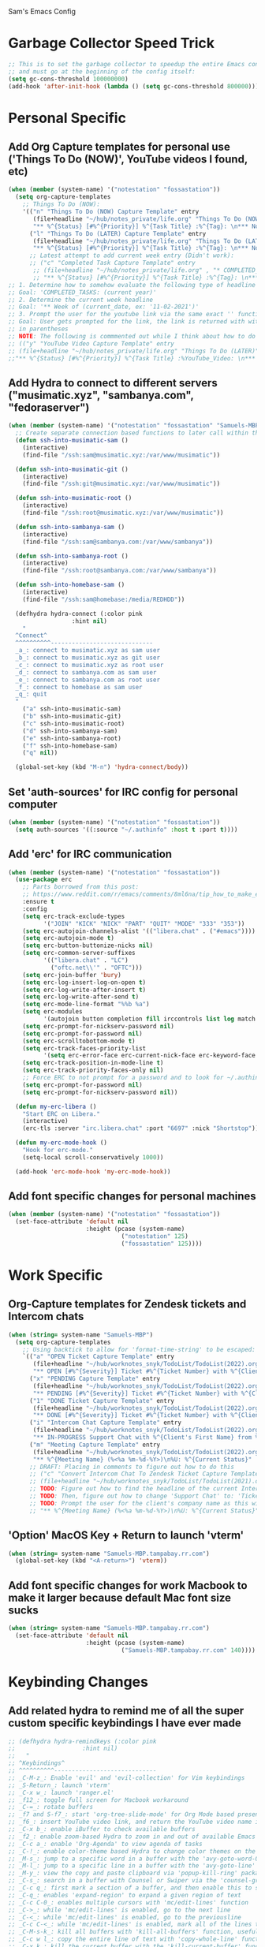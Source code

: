 Sam's Emacs Config
* Garbage Collector Speed Trick
#+begin_src emacs-lisp
;; This is to set the garbage collector to speedup the entire Emacs config startup time
;; and must go at the beginning of the config itself:
(setq gc-cons-threshold 100000000)
(add-hook 'after-init-hook (lambda () (setq gc-cons-threshold 800000)))
#+end_src
* Personal Specific
** Add Org Capture templates for personal use ('Things To Do (NOW)', YouTube videos I found, etc)
#+begin_src emacs-lisp
  (when (member (system-name) '("notestation" "fossastation"))
    (setq org-capture-templates
	  ;; Things To Do (NOW):
	  '(("n" "Things To Do (NOW) Capture Template" entry
	     (file+headline "~/hub/notes_private/life.org" "Things To Do (NOW)")
	     "** %^{Status} [#%^{Priority}] %^{Task Title} :%^{Tag}: \n*** Notes:\n%U: %^{Description}")
	    ("l" "Things To Do (LATER) Capture Template" entry
	     (file+headline "~/hub/notes_private/life.org" "Things To Do (LATER)")
	     "** %^{Status} [#%^{Priority}] %^{Task Title} :%^{Tag}: \n*** Notes:\n%U: %^{Description}"))))
	    ;; Latest attempt to add current week entry (Didn't work):
	    ;; ("c" "Completed Task Capture Template" entry
	     ;; (file+headline "~/hub/notes_private/life.org" , "* COMPLETED_TASKS: " , (format-time-string "%Y") , "** Week of "  (format-time-string "%m-%d-%Y"))
	     ;; "** %^{Status} [#%^{Priority}] %^{Task Title} :%^{Tag}: \n*** Notes:\n%U: %^{Description}"))))
  ;; 1. Determine how to somehow evaluate the following type of headline to place it in the correct 'COMPLETED_TASKS' headline
  ;; Goal: 'COMPLETED_TASKS: (current year)'
  ;; 2. Determine the current week headline
  ;; Goal: '** Week of (current_date, ex: '11-02-2021')'
  ;; 3. Prompt the user for the youtube link via the same exact '' function I use later in the Emacs config
  ;; Goal: User gets prompted for the link, the link is returned with with the name of the video and the link
  ;; in parentheses
  ;; NOTE: The following is commmented out while I think about how to do this:
  ;; (("y" "YouTube Video Capture Template" entry
  ;; (file+headline "~/hub/notes_private/life.org" "Things To Do (LATER)")
  ;;"** %^{Status} [#%^{Priority}] %^{Task Title} :%YouTube_Video: \n*** Notes:\n%U: %^{Description}"))

#+end_src
** Add Hydra to connect to different servers ("musimatic.xyz", "sambanya.com", "fedoraserver")
#+begin_src emacs-lisp
  (when (member (system-name) '("notestation" "fossastation" "Samuels-MBP.tampabay.rr.com"))
    ;; Create separate connection based functions to later call within the 'hydra-connect' hydra:
    (defun ssh-into-musimatic-sam ()
      (interactive)
      (find-file "/ssh:sam@musimatic.xyz:/var/www/musimatic"))

    (defun ssh-into-musimatic-git ()
      (interactive)
      (find-file "/ssh:git@musimatic.xyz:/var/www/musimatic"))

    (defun ssh-into-musimatic-root ()
      (interactive)
      (find-file "/ssh:root@musimatic.xyz:/var/www/musimatic"))

    (defun ssh-into-sambanya-sam ()
      (interactive)
      (find-file "/ssh:sam@sambanya.com:/var/www/sambanya"))

    (defun ssh-into-sambanya-root ()
      (interactive)
      (find-file "/ssh:root@sambanya.com:/var/www/sambanya"))

    (defun ssh-into-homebase-sam ()
      (interactive)
      (find-file "/ssh:sam@homebase:/media/REDHDD"))

    (defhydra hydra-connect (:color pink
				    :hint nil)
      "
    ^Connect^
    ^^^^^^^^^^-----------------------------
    _a_: connect to musimatic.xyz as sam user
    _b_: connect to musimatic.xyz as git user
    _c_: connect to musimatic.xyz as root user
    _d_: connect to sambanya.com as sam user
    _e_: connect to sambanya.com as root user
    _f_: connect to homebase as sam user
    _q_: quit
    "
      ("a" ssh-into-musimatic-sam)
      ("b" ssh-into-musimatic-git)
      ("c" ssh-into-musimatic-root)
      ("d" ssh-into-sambanya-sam)
      ("e" ssh-into-sambanya-root)
      ("f" ssh-into-homebase-sam)
      ("q" nil))

    (global-set-key (kbd "M-n") 'hydra-connect/body))
#+end_src
** Set 'auth-sources' for IRC config for personal computer
#+begin_src emacs-lisp
  (when (member (system-name) '("notestation" "fossastation"))
    (setq auth-sources '((:source "~/.authinfo" :host t :port t))))
#+end_src
** Add 'erc' for IRC communication
#+begin_src emacs-lisp
  (when (member (system-name) '("notestation" "fossastation"))
    (use-package erc
      ;; Parts borrowed from this post:
      ;; https://www.reddit.com/r/emacs/comments/8ml6na/tip_how_to_make_erc_fun_to_use/
      :ensure t
      :config
      (setq erc-track-exclude-types
            '("JOIN" "KICK" "NICK" "PART" "QUIT" "MODE" "333" "353"))
      (setq erc-autojoin-channels-alist '(("libera.chat" . ("#emacs"))))
      (setq erc-autojoin-mode t)
      (setq erc-button-buttonize-nicks nil)
      (setq erc-common-server-suffixes
            '(("libera.chat" . "LC")
              ("oftc.net\\'" . "OFTC")))
      (setq erc-join-buffer 'bury)
      (setq erc-log-insert-log-on-open t)
      (setq erc-log-write-after-insert t)
      (setq erc-log-write-after-send t)
      (setq erc-mode-line-format "%%b %a")
      (setq erc-modules
            '(autojoin button completion fill irccontrols list log match menu move-to-prompt netsplit networks noncommands readonly ring services stamp track))
      (setq erc-prompt-for-nickserv-password nil)
      (setq erc-prompt-for-password nil)
      (setq erc-scrolltobottom-mode t)
      (setq erc-track-faces-priority-list
            '(setq erc-error-face erc-current-nick-face erc-keyword-face erc-pal-face erc-nick-msg-face erc-direct-msg-face erc-dangerous-host-face erc-fool-face erc-input-face))
      (setq erc-track-position-in-mode-line t)
      (setq erc-track-priority-faces-only nil)
      ;; Force ERC to not prompt for a password and to look for ~/.authinfo:
      (setq erc-prompt-for-password nil)
      (setq erc-prompt-for-nickserv-password nil))

    (defun my-erc-libera ()
      "Start ERC on Libera."
      (interactive)
      (erc-tls :server "irc.libera.chat" :port "6697" :nick "Shortstop"))

    (defun my-erc-mode-hook ()
      "Hook for erc-mode."
      (setq-local scroll-conservatively 1000))

    (add-hook 'erc-mode-hook 'my-erc-mode-hook))
#+end_src
** Add font specific changes for personal machines
#+begin_src emacs-lisp
    (when (member (system-name) '("notestation" "fossastation"))
      (set-face-attribute 'default nil
                          :height (pcase (system-name)
                                    ("notestation" 125)
                                    ("fossastation" 125))))
#+end_src
* Work Specific
** Org-Capture templates for Zendesk tickets and Intercom chats
#+BEGIN_SRC emacs-lisp
  (when (string= system-name "Samuels-MBP")
    (setq org-capture-templates
	  ;; Using backtick to allow for 'format-time-string' to be escaped:
	  `(("a" "OPEN Ticket Capture Template" entry
	     (file+headline "~/hub/worknotes_snyk/TodoList/TodoList(2022).org" "Open Tasks")
	     "** OPEN [#%^{Severity}] Ticket #%^{Ticket Number} with %^{Client's First Name} from %^{Company Name} :%^{Snyk Product}: \n*** Link\n- https://snyk.zendesk.com/agent/tickets/%^{Ticket Number}\n*** Notes\n**** Initial Notes\n%U: %^{Current Status}\n*** Result")
	    ("x" "PENDING Capture Template" entry
	     (file+headline "~/hub/worknotes_snyk/TodoList/TodoList(2022).org" "Pending Tasks")
	     "** PENDING [#%^{Severity}] Ticket #%^{Ticket Number} with %^{Client's First Name} from %^{Company Name} :%^{Snyk Product}: \n*** Link\n- https://snyk.zendesk.com/agent/tickets/%^{Ticket Number}\n*** Notes\n**** Initial Notes\n%U: %^{Current Status}\n*** Result")
	    ("1" "DONE Ticket Capture Template" entry
	     (file+headline "~/hub/worknotes_snyk/TodoList/TodoList(2022).org" (concat "COMPLETED: " (format-time-string "%b %Y")))
	     "** DONE [#%^{Severity}] Ticket #%^{Ticket Number} with %^{Client's First Name} from %^{Company Name} :%^{Snyk Product}: \n*** Link\n- https://snyk.zendesk.com/agent/tickets/%^{Ticket Number}\n*** Notes\n**** Initial Notes\n%U: %^{Current Status}\n*** Result\n%^{Result}")
	    ("i" "Intercom Chat Capture Template" entry
	     (file+headline "~/hub/worknotes_snyk/TodoList/TodoList(2022).org" "Intercom Tasks")
	     "** IN-PROGRESS Support Chat with %^{Client's First Name} from %^{Company Name} :Intercom_Chat: \n*** Notes\n**** Initial Notes\n%U: %^{Current Status}\n*** Result")
	    ("m" "Meeting Capture Template" entry
	     (file+headline "~/hub/worknotes_snyk/TodoList/TodoList(2022).org" , (format-time-string "%b %Y"))
	     "** %^{Meeting Name} (%<%a %m-%d-%Y>)\n%U: %^{Current Status}" :clock-in t :clock-resume t))))
	    ;; DRAFT: Placing in comments to figure out how to do this
	    ;; ("c" "Convert Intercom Chat To Zendesk Ticket Capture Template" entry
	    ;; (file+headline "~/hub/worknotes_snyk/TodoList/TodoList(2021).org" "Open Tasks")
	    ;; TODO: Figure out how to find the headline of the current Intercom chat task in 'Intercom Tasks'
	    ;; TODO: Then, figure out how to change 'Support Chat' to: 'Ticket #' instead
	    ;; TODO: Prompt the user for the client's company name as this will be needed for Zendesk itself most likely
	    ;; "** %^{Meeting Name} (%<%a %m-%d-%Y>)\n%U: %^{Current Status}" :clock-in t :clock-resume t)

#+END_SRC
** 'Option' MacOS Key + Return to launch 'vterm'
#+BEGIN_SRC emacs-lisp
  (when (string= system-name "Samuels-MBP.tampabay.rr.com")
    (global-set-key (kbd "<A-return>") 'vterm))
#+END_SRC
** Add font specific changes for work Macbook to make it larger because default Mac font size sucks
#+begin_src emacs-lisp
  (when (string= system-name "Samuels-MBP.tampabay.rr.com")
    (set-face-attribute 'default nil
                        :height (pcase (system-name)
                                  ("Samuels-MBP.tampabay.rr.com" 140))))
#+end_src
* Keybinding Changes
** Add related hydra to remind me of all the super custom specific keybindings I have ever made
#+begin_src emacs-lisp
  ;; (defhydra hydra-remindkeys (:color pink
  ;; 			       :hint nil)
  ;;   "
  ;; ^Keybindings^
  ;; ^^^^^^^^^^-----------------------------
  ;; _C-M-z_: Enable 'evil' and 'evil-collection' for Vim keybindings
  ;; _S-Return_: launch 'vterm'
  ;; _C-x w_: launch 'ranger.el'
  ;; _f12_: toggle full screen for Macbook workaround
  ;; _C-=_: rotate buffers
  ;; _f7 and S-f7_: start 'org-tree-slide-mode' for Org Mode based presentations, and stop them
  ;; _f6_: insert YouTube video link, and return the YouTube video name into pasted buffer
  ;; _C-x b_: enable iBuffer to check available buffers
  ;; _f2_: enable zoom-based Hydra to zoom in and out of available Emacs buffer
  ;; _C-c a_: enable 'Org-Agenda' to view agenda of tasks
  ;; _C-!_: enable color-theme based Hydra to change color themes on the fly
  ;; _M-s_: jump to a specific word in a buffer with the 'avy-goto-word-0' function
  ;; _M-l_: jump to a specific line in a buffer with the 'avy-goto-line' function
  ;; _M-y_: view the copy and paste clipboard via 'popup-kill-ring' package
  ;; _C-s_: search in a buffer with Counsel or Swiper via the 'counsel-grep-or-swiper' function
  ;; _C-c q_: first mark a section of a buffer, and then enable this to see where the highlighted section appears next to edit all instances simultaneously
  ;; _C-q_: enables 'expand-region' to expand a given region of text
  ;; _C-c C-0_: enables multiple cursors with 'mc/edit-lines' function
  ;; _C->_: while 'mc/edit-lines' is enabled, go to the next line
  ;; _C-<_: while 'mc/edit-lines' is enabled, go to the previousline
  ;; _C-c C-<_: while 'mc/edit-lines' is enabled, mark all of the lines that are like this
  ;; _C-M-s-k_: kill all buffers with 'kill-all-buffers' function, useful for end-of-day buffer cleanup
  ;; _C-c w l_: copy the entire line of text with 'copy-whole-line' function
  ;; _C-x k_: kill the current buffer with the 'kill-current-buffer' function
  ;; _s-e_: edit the buffer as the 'sudo' user with the 'sudo-edit' function
  ;; _C-c w w_: kill an entire word with the 'kill-whole-word' function
  ;; _C-$_: enable desktop based hydra to save, clear, or revert the current desktop of Emacs buffers via the 'hydra-desktop' hydra
  ;; _C-c l_: enable lsp-mode for programming based auto-completion
  ;; _<s tab_: enable source code based yasnippet template for Org Mode
  ;; _<b tab_: enable bash code based yasnippet template for Org Mode
  ;; _C-h M-a_: show the major mode keybindings with the 'discover-my-major' function
  ;; _C-h M-o_: show the minor mode keybindings with the 'discover-my-mode' function
  ;; _M-x free-keys_: show the available keybindings to use for later use in my Emacs config
  ;; _C-c e_: edit Emacs config at any time
  ;; _C-c r_: reload Emacs config at any time
  ;; _C-c C-p C-b_: add the entire current buffer to an online webpaste, specifically at dpaste.org
  ;; _C-c C-p C-r_: add the selected region to an online webpaste, specifically at dpaste.org
  ;; _C-c C-p C-p_: add the selected region or buffer to an online webpaste, specifically at dpaste.org
  ;; _C-c s_: search for a specific issue on Stack Exchange aka StackOverflow
  ;; _M-x ytdl_: download YouTube videos directly from Emacs
  ;; _C-c m_: enable Org-Menu to discover keybindings in Org Mode
  ;; _C-c t_: enable treemacs and lsp-treemacs-errors-list
  ;; _M-`_: enable popper-toggle-latest to toggle latest popper buffer
  ;; _M-~_: enable popper-cycle to cycle through popper buffers
  ;; _C-x M-`_: enable popper-toggle-latest to toggle the type of popper buffer
  ;; _C-|_: call kill-all-dired-buffers function to kill all open dired buffers

  ;; "
  ;;   ("q" nil))

  ;; (global-set-key (kbd "C-=") 'hydra-rotate/body)
#+end_src
** Add 'evil' and 'evil-collection' to switch to Vim keybindings for programming occassionally with 'C-M-z'
#+BEGIN_SRC emacs-lisp
  (use-package evil
    :ensure t
    :init
    (setq evil-want-integration t)
    (setq evil-want-keybinding nil)
    ;; Allow Vim style page-up and page-down functionality with 'C-u' and 'C-d':
    (setq evil-want-C-u-scroll t))

  (use-package evil-collection
    :after evil
    :ensure t
    :config
    (evil-collection-init))

  (global-set-key (kbd "C-M-z") 'evil-mode)
#+END_SRC
** Super+Return to launch 'vterm'
#+BEGIN_SRC emacs-lisp
(global-set-key (kbd "<s-return>") 'vterm)
#+END_SRC
** Add '<f12>' keybinding for 'toggle-frame-fullscreen' function for Macbook workaround
#+BEGIN_SRC emacs-lisp
  (global-set-key (kbd "<f12>") 'toggle-frame-fullscreen)
#+END_SRC
** Hydra for rotating buffers with 'C-='
#+BEGIN_SRC emacs-lisp
  (defhydra hydra-rotate (:color pink
				 :hint nil)
    "
  ^Rotate Buffers^
  ^^^^^^^^^^-----------------------------
  _h_: rotate even horizontal
  _v_: rotate even vertical
  _o_: rotate main horizontal
  _e_: rotate main vertical
  _t_: rotate tiled
  _q_: quit
  "
    ("h" rotate:even-horizontal)
    ("v" rotate:even-vertical)
    ("o" rotate:main-horizontal)
    ("e" rotate:main-vertical)
    ("t" rotate:tiled)
    ("q" nil))

  (global-set-key (kbd "C-=") 'hydra-rotate/body)
#+END_SRC
** Use 'get-youtube-video-name' to grab YouTube video name from YouTube link provided by user and place into buffer, set to '<f6>'
#+BEGIN_SRC emacs-lisp
  (defun get-youtube-video-name ()
    "Grab the video title of a YouTube video using youtube-dl, and place it into an Emacs buffer."
    (interactive)
    (insert
    (shell-command-to-string
     (concat "youtube-dl --get-filename -o '%(title)s' $1"
		  (shell-quote-argument
		   (read-string "Enter your YouTube link here: "))))))
  (global-set-key (kbd "<f6>") 'get-youtube-video-name)
#+END_SRC
** iBuffer Via 'C-x b'
   #+BEGIN_SRC emacs-lisp
     (global-set-key (kbd "C-x b") 'ibuffer)
   #+END_SRC
** Enable iBuffer Expert Mode To Instantly Killer Buffers With 'D'
   #+BEGIN_SRC emacs-lisp
   (setq ibuffer-expert t)
   #+END_SRC
** Switch Buffers Using 'ivy-switch-buffer' With 'C-x C-b'
#+begin_src emacs-lisp
    (global-set-key (kbd "C-x C-b") 'ivy-switch-buffer)
#+end_src
** Hydra for zooming in and out of buffers with 'f2'
   #+BEGIN_SRC emacs-lisp
   (defhydra hydra-zoom (global-map "<f2>")
   "zoom"
   ("g" text-scale-increase "in")
   ("l" text-scale-decrease "out"))
   #+END_SRC
** 'C-c a' for Org-Agenda Keybinding
   #+BEGIN_SRC emacs-lisp
   (global-set-key "\C-ca" 'org-agenda)
   #+END_SRC
* Useful Packages And QOL Changes To Make Emacs Better
** UI
*** Add 'gruvbox' themes from MELPA
#+begin_src emacs-lisp
  (use-package gruvbox-theme
    :ensure t)
#+end_src
*** Color Theme
   Load color theme, and do 'org-restart' to make sure the theme loads correctly:
   #+BEGIN_SRC emacs-lisp
     ;; (load-theme 'wordperfect-plus-emacs)
     ;; (load-theme 'kojak-emacs)
     ;; (load-theme 'super-nintendo-emacs)
     (load-theme 'morrowind)
     ;; (load-theme 'kirby-emacs)
     ;; (load-theme 'gruvbox-dark-hard)
     ;; (load-theme 'base16-bespin t)
     (org-mode-restart)
   #+END_SRC
*** Highlight Current Line In GUI Version Of Emacs
   #+BEGIN_SRC emacs-lisp
   (when window-system (add-hook 'prog-mode-hook (lambda() (set-face-background 'highlight "#222") (hl-line-mode 1))))
   (when window-system (add-hook 'text-mode-hook (lambda() (set-face-background 'highlight "#222") (hl-line-mode 1))))
   #+END_SRC
*** Disable Default Tool Bar, Menu Bar, And Scroll Bar
   #+BEGIN_SRC emacs-lisp
   ;; Disable default GUI based UI to allow more focus on the editor itself:
   (tool-bar-mode -1)
   (menu-bar-mode -1)
   (scroll-bar-mode -1)
   #+END_SRC
*** Dashboard
   #+BEGIN_SRC emacs-lisp
     (use-package dashboard
       :ensure t
       :config
       (dashboard-setup-startup-hook)
       (setq dashboard-items '((recents . 10)))
       (setq dashboard-banner-logo-title "Hello! Welcome to Emacs, have a fun time!"))
   #+END_SRC
*** Rainbow-Mode
#+BEGIN_SRC emacs-lisp
     (use-package rainbow-mode
       :ensure t
       :hook prog-mode
       :config
       (rainbow-mode))
#+END_SRC
*** Beacon
   #+BEGIN_SRC emacs-lisp
   (use-package beacon
   :ensure t
   :init
   (beacon-mode 1))
   #+END_SRC
*** Enable 'scroll-conservatively' to allow for sane scroll defaults at the bottom of a buffer instead of default jumping behavior
   #+BEGIN_SRC emacs-lisp
   (setq scroll-conservatively 100)
   #+END_SRC
*** Disable annoying default bell for warning messages:
   #+BEGIN_SRC emacs-lisp
   (setq ring-bell-function 'ignore)
   #+END_SRC
*** Which-Key
   #+BEGIN_SRC emacs-lisp
     (use-package which-key
       :defer 5
       :ensure t
       :config
       (which-key-mode))
   #+END_SRC
*** Avy: Use 'M-s' for 'avy-goto-word-0', and use 'M-l' for 'avy-goto-line'
   #+BEGIN_SRC emacs-lisp
     (use-package avy
       :ensure t
       :bind
       ("M-s" . avy-goto-word-0)
       ("M-l" . avy-goto-line))
   #+END_SRC
*** 'popup-kill-ring' to interactively obtain kill ring paste buffer
#+BEGIN_SRC emacs-lisp
  (use-package popup-kill-ring
    :ensure t
    :bind("M-y" . popup-kill-ring))
#+END_SRC
*** Swiper
#+BEGIN_SRC emacs-lisp
  (use-package swiper
    :ensure t)
    ;; :bind ("C-s" . swiper))
#+END_SRC
*** 'mark-multiple' to mark multiple sections of the buffer
#+BEGIN_SRC emacs-lisp
  (use-package mark-multiple
    :ensure t
    :bind ("C-c q" . 'mark-next-like-this))
#+END_SRC
*** 'expand-region' to expand the current highlighted region, useful in conjunction with 'mark-multiple'
#+BEGIN_SRC emacs-lisp
  (use-package expand-region
    :ensure t
    :bind ("C-q" . er/expand-region))
#+END_SRC
*** Add 'goto-line-preview' to replace default 'goto-line' Emacs function
#+BEGIN_SRC emacs-lisp
  (use-package goto-line-preview
    :ensure t)

  (global-set-key [remap goto-line] 'goto-line-preview)
#+END_SRC
*** Add 'visual-regexp' to easily view soon-to-be replaced text with 'vr/replace' and 'vr/query command
#+BEGIN_SRC emacs-lisp
  (use-package visual-regexp
    :ensure t)
#+END_SRC
*** Show lines and columns on the modeline
   #+BEGIN_SRC emacs-lisp
     (line-number-mode 1)
     (column-number-mode 1)
   #+END_SRC
*** Show clock in 24-hr format, and display date + time
   #+BEGIN_SRC emacs-lisp
     (setq display-time-24hr-format t)
     (setq display-time-day-and-date t)
     (display-time-mode 1)
   #+END_SRC
*** Change 'yes or no' prompt to just 'y or n':
   #+BEGIN_SRC emacs-lisp
   (defalias 'yes-or-no-p 'y-or-n-p)
   #+END_SRC
*** Add 'switch-window' to use 'C-o' plus Vim style keys to quickly switch buffers to the desired on-screen buffer
   #+BEGIN_SRC emacs-lisp
     (use-package switch-window
       :ensure t
       :config
       (setq switch-window-input-style 'minibuffer)
       (setq switch-window-increase 4)
       (setq switch-window-threshold 2)
       (setq switch-window-shortcut-style 'qwerty)
       (setq switch-window-querty-shortcuts
       '("a" "s" "d" "f" "h" "j" "k" "l"))
       :bind
       ([remap other-window] . switch-window))
   #+END_SRC
*** Window Splitting Functions (Horizontal And Vertical)
#+BEGIN_SRC emacs-lisp
(defun split-and-follow-horizontally ()
  (interactive)
  (split-window-below)
  (balance-windows)
  (other-window 1))
(global-set-key (kbd "C-x 2") 'split-and-follow-horizontally)

(defun split-and-follow-vertically ()
  (interactive)
  (split-window-right)
  (balance-windows)
  (other-window 1))
(global-set-key (kbd "C-x 3") 'split-and-follow-vertically)
#+END_SRC
*** Add 'eyebrowse-mode' to allow for 'tmux' style window management
#+begin_src emacs-lisp
  ;; Taken from here:
  ;; https://github.com/emacsmirror/eyebrowse
  ;; https://depp.brause.cc/eyebrowse/
  (use-package eyebrowse
    :ensure t)

  ;; Turning 'eyebrowse' mode automatically when Emacs starts up:
  (setq eyebrowse-mode t)

#+end_src
*** Add 'eyebrowse-restore' to restore 'eyebrowse' based window configs
#+begin_src emacs-lisp
  ;; Taken from here:
  ;; https://github.com/FrostyX/eyebrowse-restore
  (use-package eyebrowse-restore
    :ensure t
    :config
    (eyebrowse-restore-mode))
#+end_src
*** Enable Subword-Mode so that you can go forward and backward between camel-case words
   #+BEGIN_SRC emacs-lisp
     (global-subword-mode 1)
   #+END_SRC
*** Always kill current buffer function
   #+BEGIN_SRC emacs-lisp
     (defun kill-current-buffer()
       (interactive)
       (kill-buffer (current-buffer)))

     (global-set-key (kbd "C-x k") 'kill-current-buffer)
   #+END_SRC
*** Enable Hungry-Delete to delete white-space character regions more easily
   #+BEGIN_SRC emacs-lisp
     (use-package hungry-delete
       :ensure t
       :config (global-hungry-delete-mode))
   #+END_SRC
*** Add visual wordwrap in every text mode
#+begin_src emacs-lisp
;; From this post:
;; https://www.reddit.com/r/emacs/comments/43vfl1/enable_wordwrap_in_orgmode/czl98d4/
(add-hook 'text-mode-hook 'turn-on-visual-line-mode)
#+end_src
*** Add 'highlight-indent-guides' to visually observe indents in a buffer
#+begin_src emacs-lisp
  (use-package highlight-indent-guides
    :ensure t
    :custom
    (highlight-indent-guides-method 'character)
    (highlight-indent-guides-character ?\|))
#+end_src
*** Add 'vertico' for Helm-style autocompletion in mini-buffer
#+begin_src emacs-lisp
  (use-package vertico
    :ensure t
    :init
    (vertico-mode))
#+end_src
** Terminal
*** Add 'vterm' to enable only decent Emacs terminal
#+begin_src emacs-lisp
  (use-package vterm
    :ensure t)

  ;; Configure vterm so that you can open up different instances of it so that it automatically renames new instances accordingly:
  ;; This is to prevent myself from having to use 'tmux' in order to get the same effect:
  (add-hook 'vterm-mode-hook 'rename-uniquely)
#+end_src

** Programming
*** Add 'magit' for making dealing with Git repositories easier
#+begin_src emacs-lisp
  (use-package magit
    :ensure t)
#+end_src
*** Add 'company' for auto-completion for programming projects
#+begin_src emacs-lisp
  (use-package company
    :ensure t
    :config
    (global-company-mode t)
    (setq company-idle-delay 0.0)
    (setq company-minimum-prefix-length 1)
    ;; Force Company Mode to NOT be enabled in Org Mode since its way too annoying for note taking:
    (setq company-global-modes '(not org-mode))
    (define-key company-active-map (kbd "M-n") nil)
    (define-key company-active-map (kbd "M-p") nil)
    (define-key company-active-map (kbd "C-n") #'company-select-next)
    (define-key company-active-map (kbd "C-p") #'company-select-previous)
    (setq lsp-completion-provider :capf)
    :hook
    (prog-mode . company-mode))
#+end_src
*** Add 'lsp-mode' for intellisense for many programming languages (python, ruby, java, C++)
#+begin_src emacs-lisp
  (defun ef/lsp-mode-setup ()
    ;; Taken from this 'System Crafters' video:
    ;; https://www.youtube.com/watch?v=E-NAM9U5JYE
    ;; This allows breadcrumb segments to appear in projects
    (setq lsp-headerline-breadcrumb-segments '(path-up-to-project file symbols))
    (lsp-headerline-breadcrumb-mode))

  (use-package lsp-mode
    :ensure t
    :commands (lsp lsp-deferred)
    :hook (
           (web-mode . lsp-deferred)
           (ruby-mode . lsp-deferred)
           (python-mode . lsp-deferred)
           (lsp-mode . lsp-enable-which-key-integration)
           )
    )
#+end_src
*** Add 'lsp-ui' to adjust UI portion of LSP mode's features
#+begin_src emacs-lisp
  (use-package lsp-ui
    :ensure t
    :commands lsp-ui-mode)
#+end_src
*** Add 'lsp-python-ms' for Python projects
#+begin_src emacs-lisp
  ;; Taken from here:
  ;; https://gist.github.com/Lukewh/2da7b54cd773f931b1bf710c84f2f0fb
  (use-package lsp-python-ms
    :ensure t
    :init (setq lsp-python-ms-auto-install-server t)
    :hook (python-mode . (lambda ()
                           (require 'lsp-python-ms)
                           (lsp))))
#+end_src
*** Force 'display-line-numbers-mode' to be enabled when LSP mode is enabled
#+begin_src emacs-lisp
  (add-hook 'lsp-mode-hook #'display-line-numbers-mode)
#+end_src
*** Combined 'lsp' and 'lsp-ui' tweaks
#+begin_src emacs-lisp
  (setq lsp-keymap-prefix "C-c l")
  (setq lsp-enable-which-key-integration t)
  ;; Set 'lsp-idle-delay' to 0.2 seconds for quick autocompletion
  (setq lsp-idle-delay 0.2)
  ;; Adding this to force lsp to auto-guess the root directory of the project:
  (setq lsp-auto-guess-root t)
  ;; Force lsp mode to not log everything for speed purposes:
  (setq lsp-log-io nil)
  (setq lsp-ui-sideline-show-hover t)
  (setq lsp-ui-sideline-show-code-actions t)
  ;; Force 'lsp' mode to use 'flymake' as its diagnostics provider:
  (setq lsp-diagnostics-provider :flymake)
  ;; Enable 'lsp-ui-doc' setting:
  (setq lsp-ui-doc-enable t)
  ;; Force LSP Mode to not automatically install language servers:
  ;; Taken from here:
  ;; https://emacs-lsp.github.io/lsp-mode/page/faq/#how-do-i-disable-automatic-installation
  (setq lsp-enable-suggest-server-download nil)
#+end_src
*** Add 'counsel' to specifically use the 'counsel-grep-or-swiper' for searching through large log files
#+BEGIN_SRC emacs-lisp
  (use-package counsel
    :ensure t
    :bind ("C-s" . counsel-grep-or-swiper))
#+END_SRC
*** Add 'rainbow-delimiters' to easily view delimiters in code
#+BEGIN_SRC emacs-lisp
  (use-package rainbow-delimiters
    :ensure t
    :hook (prog-mode . rainbow-delimiters-mode))
#+END_SRC
*** Set default indent level via 'js-indent-level' variable to 2 spaces for later parts of config
#+begin_src emacs-lisp
  (setq-default js-indent-level 2)
#+end_src
*** Force 'tab-width' to be 2 spaces
#+begin_src emacs-lisp
  (setq-default tab-width 2)
#+end_src
*** Indent with spaces, not tabs, by nuking 'indent-tabs-mode'
#+begin_src emacs-lisp
  (progn
    (setq-default indent-tabs-mode nil)
    )
#+end_src
*** Add 'web-mode' and related hooks for HTML, JS, and TS based files (.html, .js, .jsx, .ts, .tsx, .html)
#+begin_src emacs-lisp
  (use-package web-mode
    :ensure t
    :mode (("\\.js\\'" . web-mode)
           ("\\.jsx\\'" .  web-mode)
           ("\\.ts\\'" . web-mode)
           ("\\.tsx\\'" . web-mode)
           ("\\.html\\'" . web-mode)
           ;; Taken from here:
           ;; https://gist.github.com/asummers/b8304b8ea78fc331b8177ff35d002046
           ("\\.android\\.js$" . web-mode)
           ("\\.react\\.js$" . web-mode))
    :config
    ;; Taken from here:
    ;; https://gist.github.com/asummers/b8304b8ea78fc331b8177ff35d002046
    (add-to-list 'magic-mode-alist '("^import React" . web-mode))
    (add-to-list 'magic-mode-alist '("React.Component" . web-mode))
    (add-to-list 'magic-mode-alist '("from 'react';$" . web-mode))
    :commands web-mode
    :hook (web-mode . sam/webmode-hook))

  ;; Taken from here:
  ;; https://gist.github.com/Lukewh/2da7b54cd773f931b1bf710c84f2f0fb
  (add-hook 'web-mode-hook
            (lambda ()
              (setq web-mode-markup-indent-offset (symbol-value 'js-indent-level))
              (setq web-mode-attr-indent-offset (symbol-value 'js-indent-level))
              (setq web-mode-css-indent-offset (symbol-value 'js-indent-level))
              (setq web-mode-code-indent-offset (symbol-value 'js-indent-level))
              (setq web-mode-enable-comment-annotation t)
              (setq web-mode-markup-indent-offset 2)
              (setq web-mode-code-indent-offset 2)
              (setq web-mode-css-indent-offset 2)
              (setq web-mode-attr-indent-offset 0)
              (setq web-mode-enable-auto-indentation t)
              (setq web-mode-enable-auto-closing t)
              (setq web-mode-enable-auto-pairing t)
              (setq web-mode-enable-css-colorization t)
              ;; Revision to force anything ending in '.js' to just use 'jsx-mode' within 'web-mode'
              ;; so that React projects actually indent properly without a hassle:
              ;; Taken from here:
              ;; https://emacs.stackexchange.com/questions/20016/no-html-jsx-indentation-in-jsx-mode/20055#20055
              (if (equal web-mode-content-type "javascript")
                  (web-mode-set-content-type "jsx")
                (message "now set to: %s" web-mode-content-type))))
#+end_src
*** Add 'emmet-mode' to make HTML editing easier
#+BEGIN_SRC emacs-lisp
  (use-package emmet-mode
    :ensure t
    :hook ((web-mode) . emmet-mode))
#+END_SRC
*** Add 'ruby-mode' for Ruby projects
#+begin_src emacs-lisp
  (use-package ruby-mode
    :ensure t)
#+end_src
*** Force 'display-line-numbers-mode' to be enabled when 'ruby mode' is enabled
#+begin_src emacs-lisp
(add-hook 'ruby-mode-hook #'display-line-numbers-mode)
#+end_src
*** Add 'enable-minor-mode' custom function from Luke Wesley-Holley
#+begin_src emacs-lisp
  ;; Taken from here:
  ;; https://gist.github.com/Lukewh/2da7b54cd773f931b1bf710c84f2f0fb
  (defun enable-minor-mode (my-pair)
    "Enable minor mode if filename match the regexp.  MY-PAIR is a cons cell (regexp . minor-mode)."
    (if (buffer-file-name)
        (if (string-match (car my-pair) buffer-file-name)
      (funcall (cdr my-pair)))))
#+end_src
*** Add 'flycheck' for programming syntax checking on-the-fly
#+BEGIN_SRC emacs-lisp
  (use-package flycheck
    :ensure t
    :hook (prog-mode . flycheck-mode))
#+END_SRC
*** Use 'Diminish' to hide amazing minor modes which are not necessary to be reminded of all the time
#+BEGIN_SRC emacs-lisp
  (use-package diminish
    :ensure t
    :init
    (diminish 'hungry-delete-mode)
    (diminish 'beacon-mode)
    (diminish 'which-key-mode)
    (diminish 'subword-mode)
    (diminish 'rainbow-mode))
#+END_SRC
*** 'yasnippet' to utilize snippet templates with 'M-x yas-describe-tables' (Note: Make sure your created snippets match mode's name, ex: '~/.emacs.d/snippets/python-mode')
#+BEGIN_SRC emacs-lisp
  (use-package yasnippet
    :ensure t
    :config
    (use-package yasnippet-snippets
      :ensure t)
    ;; Taken from this SO post:
    ;; https://stackoverflow.com/questions/46696009/adding-a-custom-yasnippet-directory-to-spacemacs
    (setq yas-snippet-dirs (append yas-snippet-dirs '("~/.emacs.d/snippets")))
    (yas-reload-all))
#+END_SRC
*** Add hook so that 'yasnippet' minor mode is enabled for certain modes (programming: 'C, C++, Python, JS', 'nXML', Org-Mode)
#+BEGIN_SRC emacs-lisp
  (add-hook 'c-mode-hook 'yas-minor-mode)
  (add-hook 'c++-mode-hook 'yas-minor-mode)
  (add-hook 'python-mode-hook 'yas-minor-mode)
  (add-hook 'emacs-lisp-mode-hook 'yas-minor-mode)
  (add-hook 'org-mode-hook 'yas-minor-mode)
  (add-hook 'ruby-mode-hook 'yas-minor-mode)
  (add-hook 'js-mode-hook 'yas-minor-mode)
  (add-hook 'rjsx-mode-hook 'yas-minor-mode)
  (add-hook 'typescript-mode-hook 'yas-minor-mode)
  (add-hook 'web-mode-hook 'yas-minor-mode)
  (add-hook 'csharp-mode-hook 'yas-minor-mode)
  (add-hook 'vue-mode-hook 'yas-minor-mode)
#+END_SRC
*** Nuke Emacs 27.2's annoying issue of automatically expanding source blocks which ruins my Yasnippet override template
#+BEGIN_SRC emacs-lisp
  (setq org-src-tab-acts-natively nil)
#+END_SRC
*** Enable 'electric-pair-mode' to auto-complete / add parentheses whenever possible
#+BEGIN_SRC emacs-lisp
     (setq electric-pair-pairs '(
				 (?\( . ?\))
				 (?\[ . ?\])
				 (?\{ . ?\})
				 ))

     (electric-pair-mode t)

     ;; Disable pairing of '<' with '>' to avoid weird expansion issues in Org-Mode for Yasnippets:
     (add-function :before-until electric-pair-inhibit-predicate
		   (lambda (c) (eq c ?<)))
#+END_SRC
*** Enable 'show-paren-mode' to highlight matching parentheses
#+begin_src emacs-lisp
(show-paren-mode 1)
#+end_src
** Keybinding Packages
*** Add 'free-keys' to determine the free keybindings present currently available in Emacs
#+begin_src emacs-lisp
  (use-package free-keys
    :ensure t)
#+end_src
*** Add 'hydra' to do some cool keybinding macro functions
#+begin_src emacs-lisp
  (use-package hydra
    :ensure t)
#+end_src
** Counsel Related Packages
*** Install 'counsel' to get access to 'ivy' component
#+begin_src emacs-lisp
  (use-package counsel
    :ensure t)
#+end_src
*** Enable 'ivy' everywhere
#+begin_src emacs-lisp
  ;; Taken from the 'swiper' Docs page:
  ;; https://oremacs.com/swiper/
  ;; Previous Section:
  ;; (ivy-mode 1)
  ;; NOTE:
  ;; Modifying this so that it doesn't autocomplete in ERC based IRC buffers:
  (add-hook 'erc-chat-mode-hook
            (lambda ()  (ivy-mode 1)))
#+end_src
** File Manager
*** Make 'dired' less verbose aka use 'dired-hide-details-mode'
#+begin_src emacs-lisp
  ;; NOTE:
  ;; Idea Taken From 'Emacs Rocks Episode 16: Dired' But Implemented A Little Differently:
  (add-hook 'dired-mode-hook
            'dired-hide-details-mode)
#+end_src
*** Allow 'dired' to move files between panes just like 'Midnight Commander'
#+begin_src emacs-lisp
  ;; NOTE:
  ;; From 'Emacs Rocks Episode 16: Dired':
  (setq dired-dwim-target t)
#+end_src
*** Enable 'treemacs' for a tree layout file explorer
#+begin_src emacs-lisp
  (use-package treemacs
    :ensure t
    :custom
    (treemacs-no-png-images nil)
    (treemacs-width 35))
#+end_src
*** Enable 'treemacs-magit' to inform treemacs about staging of files and commits happening in 'magit'
#+begin_src emacs-lisp
  (use-package treemacs-magit
    :ensure t)
#+end_src
*** Enable 'lsp-treemacs' for a more IDE-looking setup via 'lsp-treemacs-symbols' and 'lsp-treemacs-errors-list'
#+begin_src emacs-lisp
  (use-package lsp-treemacs
    :ensure t
    :config
    (lsp-treemacs-sync-mode 1))
#+end_src
*** Use custom function, 'launch-treemacs-and-errors' to call 'treemacs' and 'lsp-treemacs-errors-list'
#+begin_src emacs-lisp
  (defun launch-treemacs ()
    (interactive)
    (let ((current-window (selected-window))
          (error-window (get-buffer-window "*LSP Error List*"))
          (treemacs-window (equal (treemacs-current-visibility) 'visible)))
      (if (and error-window treemacs-window)
          (progn (treemacs) (delete-window error-window))
        (treemacs)
        (select-window current-window))))

  (global-set-key (kbd "C-c t") 'launch-treemacs)
#+end_src
** eww
*** Make 'eww' the default browser for Emacs
#+BEGIN_SRC emacs-lisp
(setq browse-url-browser-function 'eww-browse-url)
#+END_SRC
** Org-Mode
*** Create custom 'my-org-capture' function to force 'Org-Capture' to split vertically
#+BEGIN_SRC emacs-lisp
  (defun my-org-capture (&rest args)
    (interactive)
    (let ((split-window-preferred-function 'split-window-vertically))
      (funcall 'org-capture)))

  (global-set-key (kbd "C-c c") 'my-org-capture)
#+END_SRC
*** Nuke 'org-adapt-indentation' variable setting value introduced in Emacs 27.2 so lines aren't auto-indented after headlines
#+BEGIN_SRC emacs-lisp
(setq org-adapt-indentation nil)
#+END_SRC
*** Nuke 'org-startup-folded' variable setting value introduced in Emacs 27.2 so org docs aren't automatically expanded
#+BEGIN_SRC emacs-lisp
(setq org-startup-folded t)
#+END_SRC
*** Add time-tracking for Org-Mode todo item state changes to place into ':LOGBOOK:' drawer
   #+BEGIN_SRC emacs-lisp
     (setq org-log-into-drawer "LOGBOOK")
   #+END_SRC
*** Set 'org-agenda-files' variable so that Org-Mode sees all scheduled items in Org-Agenda
   #+BEGIN_SRC emacs-lisp
     (setq org-agenda-files (append
			     (file-expand-wildcards "~/hub/notes_private/*.org")))
   #+END_SRC
*** Allow Org-Mode to edit SRC blocks within the same window
   #+BEGIN_SRC emacs-lisp
   (setq org-src-window-setup 'current-window)
   #+END_SRC
*** Allow Org-Mode to use an emacs-lisp src block template
   #+BEGIN_SRC emacs-lisp
     (add-to-list 'org-structure-template-alist
		  '("el" . "src emacs-lisp"))
   #+END_SRC
*** Remove '#' priority from tasks when changing task states
#+begin_src emacs-lisp
  ;; From a wonderful person named Samuel Loury from the Emacs Org Mode mailing list --> props to their assistance on this:
  (defun my/org-trigger-hook (change-plist)
    (let* ((type (plist-get change-plist :type))
	   (pos (plist-get change-plist :position))
	   (from (substring-no-properties (or (plist-get change-plist :from) "")))
	   (to (substring-no-properties (or (plist-get change-plist :to) "")))
	   )
      (when (and
	     (eq type 'todo-state-change)
	     (member to org-done-keywords)
	     (member from org-not-done-keywords)
	     )
	(org-priority (string-to-char " ")))))

  (add-hook #'org-trigger-hook
	    #'my/org-trigger-hook)
#+end_src
*** Destroy annoying 'bookmark-set-fringe-mark' which shows up as a weird orange mark in Org Mode
#+begin_src emacs-lisp
;; Related post on this behavior:
;; https://www.reddit.com/r/orgmode/comments/u156dd/strange_orange_marker_on_captured_tasks/
(setq-default bookmark-set-fringe-mark nil)
#+end_src
*** Add 'ox-hugo' so that I can export blog posts from Org mode to 'hugo'
#+begin_src emacs-lisp
  (use-package ox-hugo
    :ensure t
    :after ox)
#+end_src
*** Add 'org-kanban' to allow for easy kanban boards for projects
#+begin_src emacs-lisp
  ;; From here:
  ;; https://melpa.org/#/org-kanban
  (use-package org-kanban
    :ensure t)
#+end_src
*** Nuke Org Mode's use of 'electric-indent' mode which annoyingly indents list items by default
#+begin_src emacs-lisp
;; Taken from here:
;; https://www.philnewton.net/blog/electric-indent-with-org-mode/
(add-hook 'org-mode-hook
	  (lambda () (electric-indent-local-mode -1)))
#+end_src
** ediff
*** Force 'ediff' to open up vertically in new windows NOT frames
#+BEGIN_SRC emacs-lisp
(advice-add 'ediff-window-display-p :override #'ignore) ; Open up ediff results in new windows not frames
(setq ediff-split-window-function 'split-window-vertically) ; Split the ediff results vertically
#+END_SRC
** Performance Tweaks
*** Add garbage collection to make Emacs snappier
#+begin_src emacs-lisp
(add-hook 'focus-out-hook #'garbage-collect)
#+end_src
*** Use 'no-littering' package to keep '~/.emacs.d' clean
#+begin_src emacs-lisp
  (use-package no-littering
    :ensure t
    :demand t)
#+end_src
** Quality Of Life Custom Changes To Improve Default Emacs Behavior
*** Config Edit / Reload Function
**** Edit Config Function
    #+BEGIN_SRC emacs-lisp
      (defun config-edit ()
	(interactive)
	(find-file "~/hub/SamsEmacs/configuration.org"))
      (global-set-key (kbd "C-c e") 'config-edit)
    #+END_SRC
**** Reload Config Function
    #+BEGIN_SRC emacs-lisp
      (defun config-reload ()
	(interactive)
	(org-babel-load-file (expand-file-name "~/hub/SamsEmacs/configuration.org")))
      (global-set-key (kbd "C-c r") 'config-reload)
    #+END_SRC
*** Nuke Emacs' ability to make backups and autosaves since its annoying and too bloated
   #+BEGIN_SRC emacs-lisp
     (setq make-backup-files nil)
     (setq auto-save-default nil)
   #+END_SRC
*** Remove trailing whitespace on save
#+begin_src emacs-lisp
(add-hook 'before-save-hook 'delete-trailing-whitespace)
#+end_src
*** Default to UTF-8 encoding
#+begin_src emacs-lisp
(set-default-coding-systems 'utf-8)
(set-language-environment "UTF-8")
(prefer-coding-system 'utf-8)
(set-terminal-coding-system 'utf-8)
#+end_src
*** Force Emacs to always follow symlinks by default
#+begin_src emacs-lisp
  ;; NOTE:
  ;; Taken from this StackOverflow post:
  ;; https://stackoverflow.com/questions/15390178/emacs-and-symbolic-links
  (setq vc-follow-symlinks t)
#+end_src
*** Force Emacs to copy to Windows based clipboard via 'wl-copy' workaround for WSL2
#+begin_src emacs-lisp
  ;; Taken from here:
  ;; https://github.com/microsoft/wslg/issues/15
  (when (and (getenv "WAYLAND_DISPLAY") (not (equal (getenv "GDK_BACKEND") "x11")))
    (setq
     interprogram-cut-function
     (lambda (text)
       ;; strangest thing: gui-select-text leads to gui-set-selection 'CLIPBOARD
       ;; text -- if I eval that with some string, it mostly lands on the wayland
       ;; clipboard, but not when it's invoked from this context.
       ;; (gui-set-selection 'CLIPBOARD text)
       ;; without the charset=utf-8 in type, emacs / wl-copy will crash when you paste emojis into a windows app
       (start-process "wl-copy" nil "wl-copy" "--trim-newline" "--type" "text/plain;charset=utf-8"  text))))
#+end_src
